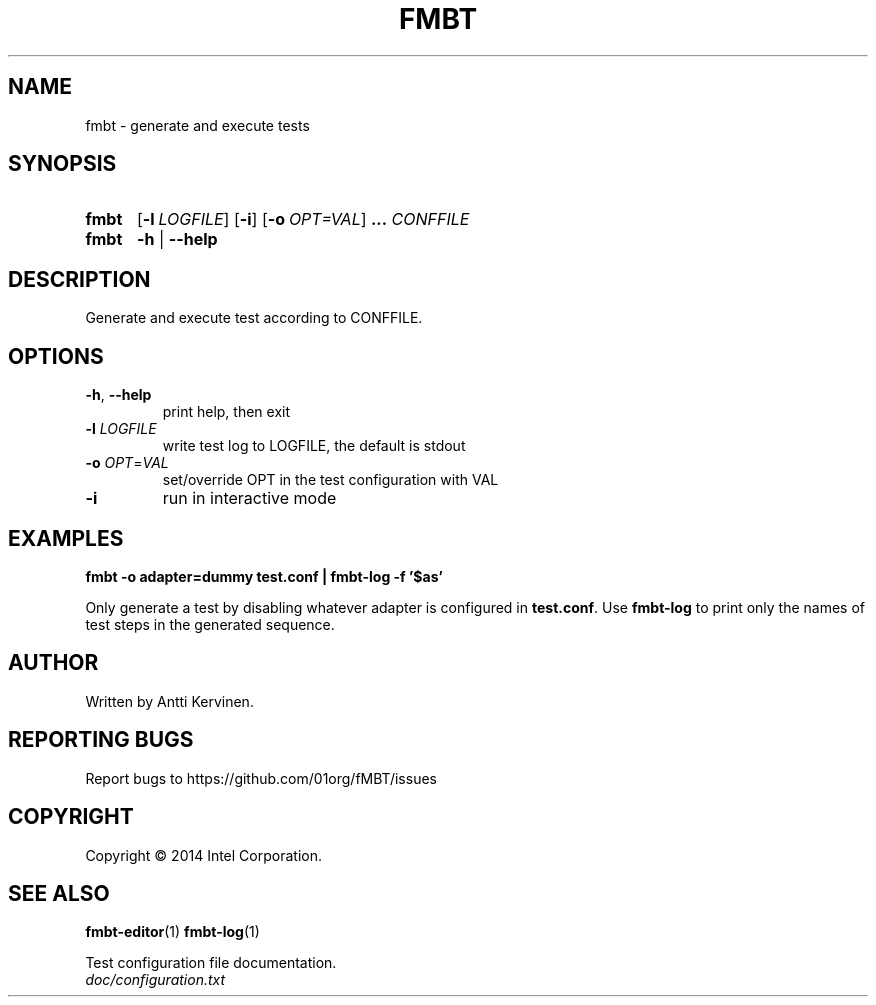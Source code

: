 .\" Process this file with
.\" groff -man -Tascii fmbt.1
.TH FMBT 1 "Jan 2014" Linux "User Manuals"
.SH NAME
fmbt \- generate and execute tests
.SH SYNOPSIS
.SY fmbt
.OP \-l LOGFILE
.OP \-i
.OP \-o OPT=VAL
.B ...
\fICONFFILE\fR
.
.SY fmbt
.B \-h
|
.B \-\-help
.SH DESCRIPTION
Generate and execute test according to CONFFILE.
.SH OPTIONS
.TP
\fB\-h\fR, \fB\-\-help\fR
print help, then exit
.TP
\fB\-l\fR \fILOGFILE\fR
write test log to LOGFILE, the default is stdout
.TP
.B \-o \fIOPT\fR=\fIVAL\fR
set/override OPT in the test configuration with VAL
.TP
.B \-i
run in interactive mode
.SH EXAMPLES
.nf
.B fmbt -o adapter=dummy test.conf | fmbt-log -f '$as'

.fi
Only generate a test by disabling whatever adapter is configured in
\fBtest.conf\fR. Use \fBfmbt-log\fR to print only the names of test
steps in the generated sequence.
.SH AUTHOR
Written by Antti Kervinen.
.SH "REPORTING BUGS"
Report bugs to https://github.com/01org/fMBT/issues
.SH COPYRIGHT
Copyright \(co 2014 Intel Corporation.
.SH "SEE ALSO"
.BR fmbt-editor (1)
.BR fmbt-log (1)
.PP
Test configuration file documentation.
.br
\fIdoc/configuration.txt\fR
